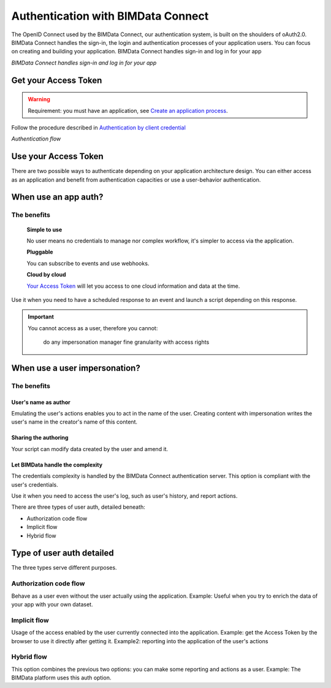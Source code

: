 ===================================
Authentication with BIMData Connect
===================================

The OpenID Connect used by the BIMData Connect, our authentication system, is built on the shoulders of oAuth2.0. BIMData Connect handles the sign-in, the login and authentication processes of your application users. You can focus on creating and building your application.
BIMData Connect handles sign-in and log in for your app

.. image:: /_images/topics/BIMdata_connect_diagram_colors.jpg
   :scale: 80 %
   :alt: BIMData Connect handles sign-in and log in for your app
   :align: center

*BIMData Connect handles sign-in and log in for your app*

Get your Access Token
=====================

.. WARNING::
    Requirement: you must have an application, see `Create an application process`_.

Follow the procedure described in `Authentication by client credential`_

.. image:: /_images/topics/auth_flow_diagram_colors.jpg
   :scale: 100 %
   :alt: Authentication flow
   :align: center


*Authentication flow*

Use your Access Token
=====================

There are two possible ways to authenticate depending on your application architecture design.
You can either access as an application and benefit from authentication capacities
or use a user-behavior authentication.

When use an app auth?
=====================

The benefits
------------

    **Simple to use**

    No user means no credentials to manage nor complex workflow, it's simpler to access via the application.

    **Pluggable**

    You can subscribe to events and use webhooks.

    **Cloud by cloud**

    `Your Access Token`_ will let you access to one cloud information and data at the time.

Use it when you need to have a scheduled response to an event and launch a script depending on this response.

.. IMPORTANT::
    You cannot access as a user, therefore you cannot:

        do any impersonation
        manager fine granularity with access rights


When use a user impersonation?
==============================


The benefits
-------------


User's name as author
^^^^^^^^^^^^^^^^^^^^^^^

Emulating the user's actions enables you to act in the name of the user. Creating content with impersonation writes the user's name in the creator's name of this content.


Sharing the authoring
^^^^^^^^^^^^^^^^^^^^^^

Your script can modify data created by the user and amend it.


Let BIMData handle the complexity
^^^^^^^^^^^^^^^^^^^^^^^^^^^^^^^^^^

The credentials complexity is handled by the BIMData Connect authentication server. This option is compliant with the user's credentials.

Use it when you need to access the user's log, such as user's history, and report actions.

There are three types of user auth, detailed beneath:

* Authorization code flow
* Implicit flow
* Hybrid flow

Type of user auth detailed
===========================

The three types serve different purposes.



Authorization code flow
-----------------------

Behave as a user even without the user actually using the application.
Example: Useful when you try to enrich the data of your app with your own dataset.


Implicit flow
-------------

Usage of the access enabled by the user currently connected into the application.
Example: get the Access Token by the browser to use it directly after getting it.
Example2: reporting into the application of the user's actions


Hybrid flow
-----------

This option combines the previous two options: you can make some reporting and actions as a user.
Example: The BIMData platform uses this auth option.



.. _Create an application process: ../cookbook/create_an_application
.. _Authentication by client credential: ../cookbook/get_access_token
.. _Your Access Token: ../cookbook/get_access_token